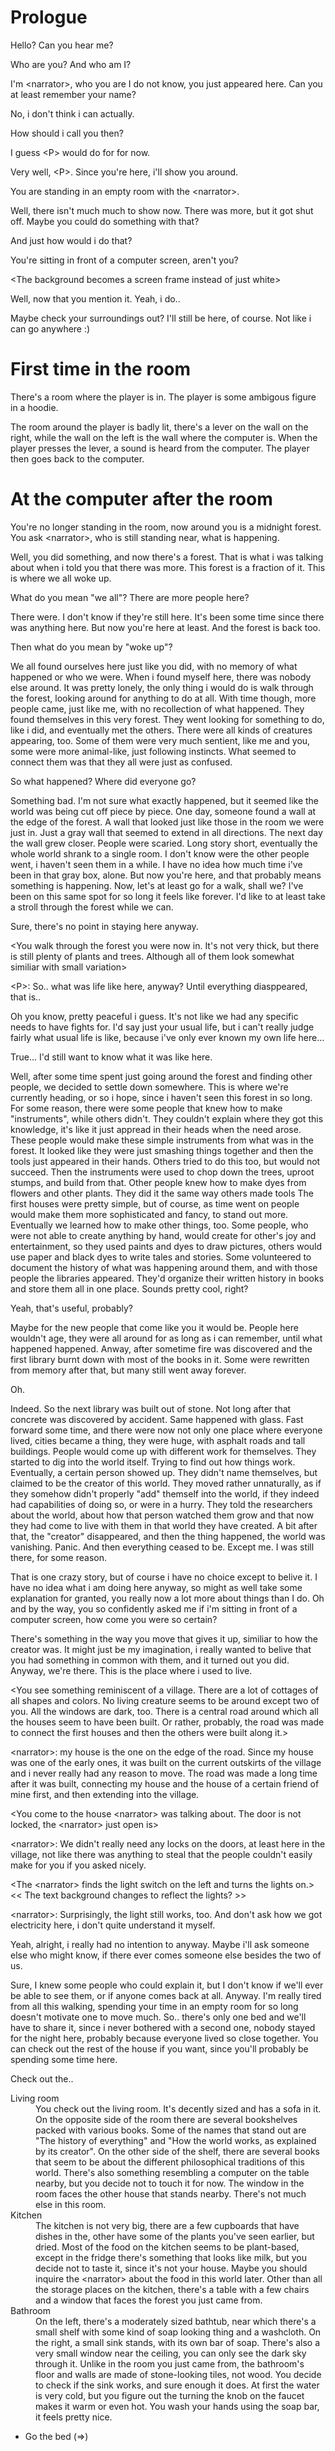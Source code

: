 * Prologue
  Hello? Can you hear me?

  Who are you? And who am I?

  I'm <narrator>, who you are I do not know, you just appeared here. Can you at least remember your name?

  No, i don't think i can actually.

  How should i call you then?

  I guess <P> would do for for now.

  Very well, <P>. Since you're here, i'll show you around.

  You are standing in an empty room with the <narrator>.

  Well, there isn't much much to show now. There was more, but it got shut off. Maybe you could
  do something with that?

  And just how would i do that?

  You're sitting in front of a computer screen, aren't you?

  <The background becomes a screen frame instead of just white>

  Well, now that you mention it. Yeah, i do..

  Maybe check your surroundings out? I'll still be here, of course. Not like i can go anywhere :)

* First time in the room
  There's a room where the player is in. The player is some ambigous figure in a hoodie.

  The room around the player is badly lit, there's a lever on the wall on the right, while the wall on the left is the wall where
  the computer is.  When the player presses the lever, a sound is heard from the computer. The player then goes back to the computer.

* At the computer after the room
  You're no longer standing in the room, now around you is a midnight forest. You ask <narrator>, who is still
  standing near, what is happening.

  Well, you did something, and now there's a forest. That is what i was talking about when i told you
  that there was more. This forest is a fraction of it. This is where we all woke up.

  What do you mean "we all"? There are more people here?

  There were. I don't know if they're still here. It's been some time since there was anything here.
  But now you're here at least. And the forest is back too.

  Then what do you mean by "woke up"?

  We all found ourselves here just like you did, with no memory of what happened or who we were.
  When i found myself here, there was nobody else around. It was pretty lonely, the only thing
  i would do is walk through the forest, looking around for anything to do at all. With time though,
  more people came, just like me, with no recollection of what happened. They found themselves in this
  very forest. They went looking for something to do, like i did, and eventually met the others.
  There were all kinds of creatures appearing, too. Some of them were very much sentient, like me and you,
  some were more animal-like, just following instincts. What seemed to connect them was that they all were just as confused.

  So what happened? Where did everyone go?

  Something bad. I'm not sure what exactly happened, but it seemed like the world was being cut off piece by piece.
  One day, someone found a wall at the edge of the forest. A wall that looked just like those
  in the room we were just in. Just a gray wall that seemed to extend in all directions. The next day the wall grew closer.
  People were scaried. Long story short, eventually the whole world shrank to a single room. I don't know were the other people went,
  i haven't seen them in a while. I have no idea how much time i've been in that gray box, alone. But now you're here,
  and that probably means something is happening. Now, let's at least go for a walk, shall we? I've been on this same spot for so long it
  feels like forever. I'd like to at least take a stroll through the forest while we can.

  Sure, there's no point in staying here anyway.

  <You walk through the forest you were now in. It's not very thick, but there is still plenty of plants and trees. Although all of them
  look somewhat similiar with small variation>

  <P>: So.. what was life like here, anyway? Until everything diasppeared, that is..

  Oh you know, pretty peaceful i guess. It's not like we had any specific needs to have fights for. I'd say just your usual life, but i can't really
  judge fairly what usual life is like, because i've only ever known my own life here...

  True... I'd still want to know what it was like here.

  Well, after some time spent just going around the forest and finding other people, we decided to settle down somewhere. This is where we're currently heading,
  or so i hope, since i haven't seen this forest in so long. For some reason, there were some people that knew how to make "instruments", while others didn't. They couldn't
  explain where they got this knowledge, it's like it just appread in their heads when the need arose. These people would make these simple instruments from what was in the forest. It looked
  like they were just smashing things together and then the tools just appeared in their hands. Others tried to do this too, but would not succeed. Then the instruments
  were used to chop down the trees, uproot stumps, and build from that. Other people knew how to make dyes from flowers and other plants. They did it the same way others made tools
  The first houses were pretty simple, but of course, as time went on people would make them more sophisticated and fancy, to stand out more. Eventually we learned how to make other things, too.
  Some people, who were not able to create anything by hand, would create for other's joy and entertainment, so they used paints and dyes to draw pictures, others would use paper and black dyes
  to write tales and stories. Some volunteered to document the history of what was happening around them, and with those people the libraries appeared. They'd organize their
  written history in books and store them all in one place. Sounds pretty cool, right?

  Yeah, that's useful, probably?

  Maybe for the new people that come like you it would be. People here wouldn't age, they were all around for as long as i can remember, until what happened happened.
  Anway, after sometime fire was discovered and the first library burnt down with most of the books in it. Some were rewritten from memory after that, but many still
  went away forever.

  Oh.

  Indeed. So the next library was built out of stone. Not long after that concrete was discovered by accident. Same happened with glass.
  Fast forward some time, and there were now not only one place where everyone lived, cities became a thing, they were huge, with
  asphalt roads and tall buildings. People would come up with different work for themselves. They started to dig into the world itself.
  Trying to find out how things work. Eventually, a certain person showed up. They didn't name themselves, but claimed to be the creator
  of this world. They moved rather unnaturally, as if they somehow didn't properly "add" themself into the world, if they indeed had capabilities of doing so,
  or were in a hurry. They told the researchers about the world, about how that person watched them grow and that now they had come to live with them
  in that world they have created. A bit after that, the "creator" disappeared, and then the thing happened, the world was vanishing.
  Panic. And then everything ceased to be. Except me. I was still there, for some reason.

  That is one crazy story, but of course i have no choice except to belive it. I have no idea what i am doing here anyway, so might as well take some
  explanation for granted, you really now a lot more about things than I do. Oh and by the way, you so confidently asked me if i'm sitting in front of a computer screen,
  how come you were so certain?

  There's something in the way you move that gives it up, similiar to how the creator was. It might just be my imagination, i really wanted to belive that you had something in common
  with them, and it turned out you did. Anyway, we're there. This is the place where i used to live.

  <You see something reminiscent of a village. There are a lot of cottages of all shapes and colors. No living creature seems
  to be around except two of you. All the windows are dark, too. There is a central road around which all the houses seem to have been built.
  Or rather, probably, the road was made to connect the first houses and then the others were built along it.>

  <narrator>: my house is the one on the edge of the road. Since my house was one of the early ones, it was built on the current outskirts of the village and
  i never really had any reason to move. The road was made a long time after it was built, connecting my house and the house of a certain friend of mine first,
  and then extending into the village.

  <You come to the house <narrator> was talking about. The door is not locked, the <narrator> just open is>

  <narrator>: We didn't really need any locks on the doors, at least here in the village, not like there was anything to steal that the people couldn't easily make
  for you if you asked nicely.

  <The <narrator> finds the light switch on the left and turns the lights on.> << The text background changes to reflect the lights? >>

  <narrator>: Surprisingly, the light still works, too. And don't ask how we got electricity here, i don't quite understand it myself.

  Yeah, alright, i really had no intention to anyway. Maybe i'll ask someone else who might know, if there ever comes someone
  else besides the two of us.

  Sure, I knew some people who could explain it, but I don't know if we'll ever be able to see them, or if anyone comes back at all.
  Anyway. I'm really tired from all this walking, spending your time in an empty room for so long doesn't motivate one to move much.
  So.. there's only one bed and we'll have to share it, since i never bothered with a second one, nobody stayed for the night here, probably because everyone lived so close together.
  You can check out the rest of the house if you want, since you'll probably be spending some time here.

  Check out the..
  - Living room :: You check out the living room. It's decently sized and has a sofa in it. On the opposite side of the room there are several bookshelves
                   packed with various books. Some of the names that stand out are "The history of everything" and "How the world works, as explained by its creator".
                   On the other side of the shelf, there are several books that seem to be about the different philosophical traditions of this world. There's also
                   something resembling a computer on the table nearby, but you decide not to touch it for now. The window in the room faces the other house that stands nearby.
                   There's not much else in this room.
  - Kitchen :: The kitchen is not very big, there are a few cupboards that have dishes in the, other have some of the plants you've seen earlier, but dried.
               Most of the food on the kitchen seems to be plant-based, except in the fridge there's something that looks like milk, but you decide not to taste it,
               since it's not your house. Maybe you should inquire the <narrator> about the food in this world later. Other than all the storage places on the kitchen,
               there's a table with a few chairs and a window that faces the forest you just came from.
  - Bathroom :: On the left, there's a moderately sized bathtub, near which there's a small shelf with some kind of soap looking thing and a washcloth.
                On the right, a small sink stands, with its own bar of soap. There's also a very small window near the ceiling, you can only see the dark sky through it.
                Unlike in the room you just came from, the bathroom's floor and walls are made of stone-looking tiles, not wood. You decide to check if the sink works,
                and sure enough it does. At first the water is very cold, but you figure out the turning the knob on the faucet makes it warm or even hot. You wash your hands
                using the soap bar, it feels pretty nice.
  - Go the bed (=>)

  You go to the bedroom, it's not too big, there are two cupboards on both sides of the bed.

  - IF explored at least one room :: The <narrator> is already asleep.  You say "good night" to yourself, although you're not sure what will happen
                                     when you fall asleep, since you don't seem to belong to this world, unlike the <narrator> who is fast asleep already.
  - ELSE ::  Sure, yeah, i'm getting tired too. Although i'm not sure what happens when i'll go to bed, since it seems like i'm not exactly here like you are.

            I suppose we'll just have to see for ourselves.

            <You both lie down.>

            <narrator>: Good night.

            You too.

  <The screen goes black>

* After the first night
  After the screen goes black, the player is back in the dark room they were in and can explore a little more.
  There's a new doorway that appeared and that the player can go through. It is as badly lit as the room.

  <TBC>
